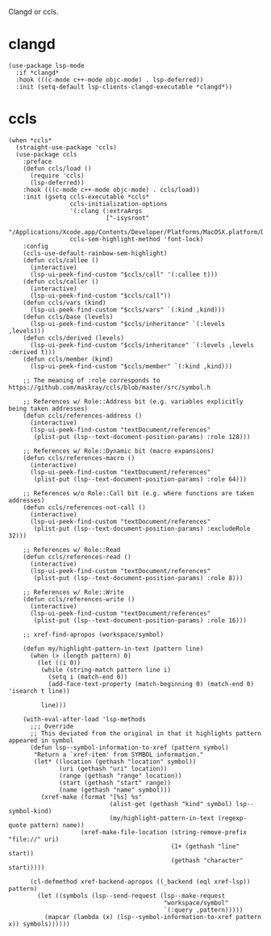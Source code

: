 Clangd or ccls.

* clangd

#+begin_src elisp
  (use-package lsp-mode
    :if *clangd*
    :hook (((c-mode c++-mode objc-mode) . lsp-deferred))
    :init (setq-default lsp-clients-clangd-executable *clangd*))
#+end_src

* ccls

#+begin_src elisp
  (when *ccls*
    (straight-use-package 'ccls)
    (use-package ccls
      :preface
      (defun ccls/load ()
        (require 'ccls)
        (lsp-deferred))
      :hook (((c-mode c++-mode objc-mode) . ccls/load))
      :init (gsetq ccls-executable *ccls*
                   ccls-initialization-options
                   '(:clang (:extraArgs
                             ["-isysroot"
                              "/Applications/Xcode.app/Contents/Developer/Platforms/MacOSX.platform/Developer/SDKs/MacOSX.sdk"]))
                   ccls-sem-highlight-method 'font-lock)
      :config
      (ccls-use-default-rainbow-sem-highlight)
      (defun ccls/callee ()
        (interactive)
        (lsp-ui-peek-find-custom "$ccls/call" '(:callee t)))
      (defun ccls/caller ()
        (interactive)
        (lsp-ui-peek-find-custom "$ccls/call"))
      (defun ccls/vars (kind)
        (lsp-ui-peek-find-custom "$ccls/vars" `(:kind ,kind)))
      (defun ccls/base (levels)
        (lsp-ui-peek-find-custom "$ccls/inheritance" `(:levels ,levels)))
      (defun ccls/derived (levels)
        (lsp-ui-peek-find-custom "$ccls/inheritance" `(:levels ,levels :derived t)))
      (defun ccls/member (kind)
        (lsp-ui-peek-find-custom "$ccls/member" `(:kind ,kind)))

      ;; The meaning of :role corresponds to https://github.com/maskray/ccls/blob/master/src/symbol.h

      ;; References w/ Role::Address bit (e.g. variables explicitly being taken addresses)
      (defun ccls/references-address ()
        (interactive)
        (lsp-ui-peek-find-custom "textDocument/references"
         (plist-put (lsp--text-document-position-params) :role 128)))

      ;; References w/ Role::Dynamic bit (macro expansions)
      (defun ccls/references-macro ()
        (interactive)
        (lsp-ui-peek-find-custom "textDocument/references"
         (plist-put (lsp--text-document-position-params) :role 64)))

      ;; References w/o Role::Call bit (e.g. where functions are taken addresses)
      (defun ccls/references-not-call ()
        (interactive)
        (lsp-ui-peek-find-custom "textDocument/references"
         (plist-put (lsp--text-document-position-params) :excludeRole 32)))

      ;; References w/ Role::Read
      (defun ccls/references-read ()
        (interactive)
        (lsp-ui-peek-find-custom "textDocument/references"
         (plist-put (lsp--text-document-position-params) :role 8)))

      ;; References w/ Role::Write
      (defun ccls/references-write ()
        (interactive)
        (lsp-ui-peek-find-custom "textDocument/references"
         (plist-put (lsp--text-document-position-params) :role 16)))

      ;; xref-find-apropos (workspace/symbol)

      (defun my/highlight-pattern-in-text (pattern line)
        (when (> (length pattern) 0)
          (let ((i 0))
           (while (string-match pattern line i)
             (setq i (match-end 0))
             (add-face-text-property (match-beginning 0) (match-end 0) 'isearch t line))

           line)))

      (with-eval-after-load 'lsp-methods
        ;;; Override
        ;; This deviated from the original in that it highlights pattern appeared in symbol
        (defun lsp--symbol-information-to-xref (pattern symbol)
         "Return a `xref-item' from SYMBOL information."
         (let* ((location (gethash "location" symbol))
                (uri (gethash "uri" location))
                (range (gethash "range" location))
                (start (gethash "start" range))
                (name (gethash "name" symbol)))
           (xref-make (format "[%s] %s"
                              (alist-get (gethash "kind" symbol) lsp--symbol-kind)
                              (my/highlight-pattern-in-text (regexp-quote pattern) name))
                      (xref-make-file-location (string-remove-prefix "file://" uri)
                                               (1+ (gethash "line" start))
                                               (gethash "character" start)))))

        (cl-defmethod xref-backend-apropos ((_backend (eql xref-lsp)) pattern)
          (let ((symbols (lsp--send-request (lsp--make-request
                                             "workspace/symbol"
                                             `(:query ,pattern)))))
            (mapcar (lambda (x) (lsp--symbol-information-to-xref pattern x)) symbols))))))
#+end_src
